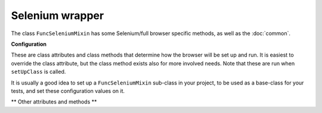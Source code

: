 Selenium wrapper
================

The class ``FuncSeleniumMixin`` has some Selenium/full browser specific methods, as well as the :doc:`common`.


.. class:: django_functest.FuncSeleniumMixin

   **Configuration**

   These are class attributes and class methods that determine how the browser
   will be set up and run. It is easiest to override the class attribute, but
   the class method exists also for more involved needs. Note that these are run
   when ``setUpClass`` is called.

   It is usually a good idea to set up a ``FuncSeleniumMixin`` sub-class in your
   project, to be used as a base-class for your tests, and set these
   configuration values on it.

   .. method:: display_browser_window

      Returns boolean that determines if the browser window should be shown. Defaults to ``cls.display``.

   .. attribute:: display

      Defaults to ``False``

   .. method:: get_default_timeout

      Returns the time in seconds for Selenium to wait for the browser to respond etc. Defaults to ``cls.default_timeout``

   .. attribute:: default_timeout

      Defaults to ``10``.

   .. method:: get_driver_name

      Returns the driver name i.e. the browser to use. Defaults to ``cls.driver_name``

   .. attribute:: driver_name

      Defaults to ``"Firefox"``

   ** Other attributes and methods **

   .. method:: is_element_displayed(css_selector)

      Returns ``True`` if the element specified by the CSS selector is both
      present (see :meth:`~django_functest.FuncApiCommon.is_element_present`)
      and visible on the page (e.g. does not have ``display: none;``),
      ``False`` otherwise.
